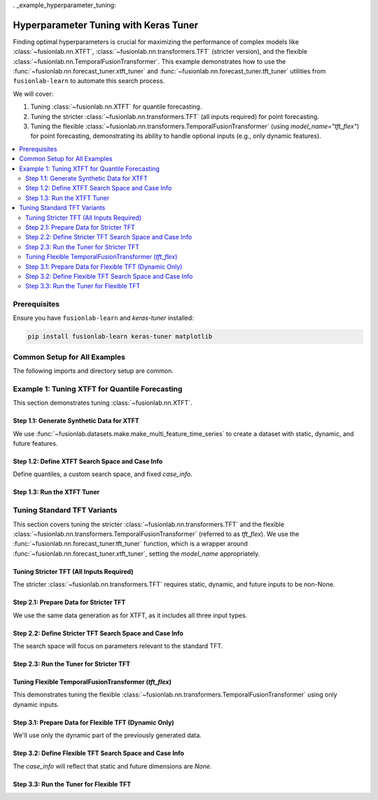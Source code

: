 . _example_hyperparameter_tuning:

======================================================
Hyperparameter Tuning with Keras Tuner
======================================================

Finding optimal hyperparameters is crucial for maximizing the
performance of complex models like
:class:`~fusionlab.nn.XTFT`,
:class:`~fusionlab.nn.transformers.TFT` (stricter version), and
the flexible :class:`~fusionlab.nn.TemporalFusionTransformer`.
This example demonstrates how to use the
:func:`~fusionlab.nn.forecast_tuner.xtft_tuner` and
:func:`~fusionlab.nn.forecast_tuner.tft_tuner` utilities
from ``fusionlab-learn`` to automate this search process.

We will cover:

1.  Tuning :class:`~fusionlab.nn.XTFT` for quantile forecasting.
2.  Tuning the stricter :class:`~fusionlab.nn.transformers.TFT`
    (all inputs required) for point forecasting.
3.  Tuning the flexible
    :class:`~fusionlab.nn.transformers.TemporalFusionTransformer`
    (using `model_name="tft_flex"`) for point forecasting,
    demonstrating its ability to handle optional inputs (e.g., only
    dynamic features).

.. contents::
   :local:
   :depth: 2

Prerequisites
-------------

Ensure you have ``fusionlab-learn`` and `keras-tuner` installed:

.. code-block:: bash

   pip install fusionlab-learn keras-tuner matplotlib

Common Setup for All Examples
-----------------------------
The following imports and directory setup are common.

.. code-block:: python
   :linenos:

   import numpy as np
   import pandas as pd
   import tensorflow as tf
   import os
   import shutil # For cleaning up tuner directories
   import warnings

   # FusionLab imports
   from fusionlab.datasets.make import make_multi_feature_time_series
   from fusionlab.nn.forecast_tuner import xtft_tuner, tft_tuner
   from fusionlab.nn.transformers import (
       XTFT,
       TFT as TFTStricter, # Alias for the stricter TFT
       TemporalFusionTransformer as TFTFlexible # Alias for flexible TFT
   )
   from fusionlab.nn.losses import combined_quantile_loss
   from fusionlab.nn.utils import reshape_xtft_data
   import keras_tuner as kt

   # Suppress warnings and TF logs for cleaner output
   warnings.filterwarnings('ignore')
   tf.get_logger().setLevel('ERROR')
   if hasattr(tf, 'autograph'):
       tf.autograph.set_verbosity(0)

   # Configuration for outputs
   base_output_dir_tuning = "./gallery_tuning_runs"
   if not os.path.exists(base_output_dir_tuning):
       os.makedirs(base_output_dir_tuning, exist_ok=True)

   print("Libraries imported and base setup complete for tuning examples.")


Example 1: Tuning XTFT for Quantile Forecasting
-----------------------------------------------
This section demonstrates tuning :class:`~fusionlab.nn.XTFT`.

Step 1.1: Generate Synthetic Data for XTFT
~~~~~~~~~~~~~~~~~~~~~~~~~~~~~~~~~~~~~~~~~~
We use :func:`~fusionlab.datasets.make.make_multi_feature_time_series`
to create a dataset with static, dynamic, and future features.

.. code-block:: python
   :linenos:

   # Data generation parameters for XTFT
   N_SERIES_XTFT = 2
   N_TIMESTEPS_XTFT = 60
   FREQ_XTFT = 'MS'
   SEED_XTFT = 42

   data_bunch_xtft = make_multi_feature_time_series(
       n_series=N_SERIES_XTFT, n_timesteps=N_TIMESTEPS_XTFT,
       freq=FREQ_XTFT, seasonality_period=12,
       seed=SEED_XTFT, as_frame=False
   )
   df_for_xtft_tuning = data_bunch_xtft.frame
   print(f"Generated data for XTFT tuning. Shape: {df_for_xtft_tuning.shape}")

   # Prepare data for reshape_xtft_data (assuming numerical readiness)
   dt_col_xtft = data_bunch_xtft.dt_col
   target_col_xtft = data_bunch_xtft.target_col
   static_cols_xtft = data_bunch_xtft.static_features
   dynamic_cols_xtft = data_bunch_xtft.dynamic_features
   future_cols_xtft = data_bunch_xtft.future_features
   spatial_cols_xtft = [data_bunch_xtft.spatial_id_col]

   time_steps_xtft = 12
   forecast_horizon_xtft = 6

   s_data_xtft, d_data_xtft, f_data_xtft, t_data_xtft = reshape_xtft_data(
       df=df_for_xtft_tuning, dt_col=dt_col_xtft,
       target_col=target_col_xtft,
       dynamic_cols=dynamic_cols_xtft, static_cols=static_cols_xtft,
       future_cols=future_cols_xtft, spatial_cols=spatial_cols_xtft,
       time_steps=time_steps_xtft,
       forecast_horizons=forecast_horizon_xtft,
       verbose=0
   )
   train_inputs_xtft = [
       tf.constant(s_data_xtft, dtype=tf.float32),
       tf.constant(d_data_xtft, dtype=tf.float32),
       tf.constant(f_data_xtft, dtype=tf.float32)
   ]
   y_train_xtft = tf.constant(t_data_xtft, dtype=tf.float32)
   print(f"XTFT Reshaped: S={s_data_xtft.shape}, D={d_data_xtft.shape}, "
         f"F={f_data_xtft.shape}, T={t_data_xtft.shape}")

Step 1.2: Define XTFT Search Space and Case Info
~~~~~~~~~~~~~~~~~~~~~~~~~~~~~~~~~~~~~~~~~~~~~~~~
Define quantiles, a custom search space, and fixed `case_info`.

.. code-block:: python
   :linenos:

   quantiles_xtft = [0.1, 0.5, 0.9]
   custom_param_space_xtft = {
       'hidden_units': [16, 32], 'num_heads': [1, 2],
       'lstm_units': [16], 'dropout_rate': [0.05, 0.1],
       'learning_rate': [5e-4, 1e-3]
   }
   case_info_xtft = {
       'quantiles': quantiles_xtft,
       'forecast_horizon': forecast_horizon_xtft,
       'output_dim': y_train_xtft.shape[-1],
       'static_input_dim': train_inputs_xtft[0].shape[-1],
       'dynamic_input_dim': train_inputs_xtft[1].shape[-1],
       'future_input_dim': train_inputs_xtft[2].shape[-1],
       'embed_dim': 16, 'max_window_size': time_steps_xtft,
       'memory_size': 20, 'attention_units': 16,
       'recurrent_dropout_rate': 0.0,
       'use_residuals_choices': [True], 'final_agg': 'last',
       'multi_scale_agg': 'last', 'scales_options': ['no_scales'],
       'use_batch_norm_choices': [False], 'verbose_build': 0
   }

Step 1.3: Run the XTFT Tuner
~~~~~~~~~~~~~~~~~~~~~~~~~~~~

.. code-block:: python
   :linenos:

   output_dir_xtft = os.path.join(base_output_dir_tuning, "xtft_run")
   project_name_xtft = "XTFT_Gallery_Quantile_Tuning"
   if os.path.exists(os.path.join(output_dir_xtft, project_name_xtft)):
       shutil.rmtree(os.path.join(output_dir_xtft, project_name_xtft))

   print("\nStarting XTFT hyperparameter tuning...")
   best_hps_xtft, best_model_xtft, tuner_xtft = xtft_tuner(
       inputs=train_inputs_xtft, y=y_train_xtft,
       param_space=custom_param_space_xtft,
       forecast_horizon=forecast_horizon_xtft,
       quantiles=quantiles_xtft,
       case_info=case_info_xtft,
       max_trials=1, epochs=1, batch_sizes=[4], # Minimal for demo
       validation_split=0.5,
       tuner_dir=output_dir_xtft, project_name=project_name_xtft,
       tuner_type='random', model_name="xtft", verbose=0
   )
   print("\nXTFT Tuning complete.")
   if best_hps_xtft:
       print("--- Best Hyperparameters (XTFT) ---")
       print(best_hps_xtft)
       # if best_model_xtft: best_model_xtft.summary()
   else:
       print("XTFT Tuning did not yield best HPs.")


.. raw:: html

   <hr style="margin-top: 1.5em; margin-bottom: 1.5em;">

Tuning Standard TFT Variants
------------------------------

This section covers tuning the stricter :class:`~fusionlab.nn.transformers.TFT`
and the flexible :class:`~fusionlab.nn.transformers.TemporalFusionTransformer`
(referred to as `tft_flex`). We use the
:func:`~fusionlab.nn.forecast_tuner.tft_tuner` function, which is a
wrapper around :func:`~fusionlab.nn.forecast_tuner.xtft_tuner`,
setting the `model_name` appropriately.

.. _example_tuning_tft_stricter:

Tuning Stricter TFT (All Inputs Required)
~~~~~~~~~~~~~~~~~~~~~~~~~~~~~~~~~~~~~~~~~
The stricter :class:`~fusionlab.nn.transformers.TFT` requires static,
dynamic, and future inputs to be non-None.

Step 2.1: Prepare Data for Stricter TFT
~~~~~~~~~~~~~~~~~~~~~~~~~~~~~~~~~~~~~~~
We use the same data generation as for XTFT, as it includes all three
input types.

.. code-block:: python
   :linenos:

   # Re-use data from XTFT example (s_data_xtft, d_data_xtft, etc.)
   # Or generate new if needed, ensuring all D_s, D_d, D_f are > 0
   train_inputs_strict_tft = [
       tf.constant(s_data_xtft, dtype=tf.float32),
       tf.constant(d_data_xtft, dtype=tf.float32),
       tf.constant(f_data_xtft, dtype=tf.float32)
   ]
   y_train_strict_tft = tf.constant(t_data_xtft, dtype=tf.float32)
   print("\nData prepared for Stricter TFT tuning.")

Step 2.2: Define Stricter TFT Search Space and Case Info
~~~~~~~~~~~~~~~~~~~~~~~~~~~~~~~~~~~~~~~~~~~~~~~~~~~~~~~~
The search space will focus on parameters relevant to the standard TFT.

.. code-block:: python
   :linenos:

   # Point forecast for this example
   param_space_strict_tft = {
       'hidden_units': [16, 32],
       'num_heads': [1, 2],
       'num_lstm_layers': [1], # Tune number of LSTM layers
       'lstm_units': [16, 32],   # Tune LSTM units
       'dropout_rate': [0.0, 0.1],
       'recurrent_dropout_rate': [0.0], # Often fixed or small
       'learning_rate': [1e-3]
   }
   case_info_strict_tft = {
       'quantiles': None, # Point forecast
       'forecast_horizon': forecast_horizon_xtft, # Use same as XTFT example
       'output_dim': y_train_strict_tft.shape[-1],
       'static_input_dim': train_inputs_strict_tft[0].shape[-1],
       'dynamic_input_dim': train_inputs_strict_tft[1].shape[-1],
       'future_input_dim': train_inputs_strict_tft[2].shape[-1],
       'activation': 'relu', # Fixed activation
       'use_batch_norm_choices': [False], # Fixed
       'verbose_build': 0
   }

Step 2.3: Run the Tuner for Stricter TFT
~~~~~~~~~~~~~~~~~~~~~~~~~~~~~~~~~~~~~~~~

.. code-block:: python
   :linenos:

   output_dir_strict_tft = os.path.join(base_output_dir_tuning, "tft_strict_run")
   project_name_strict_tft = "TFT_Strict_Gallery_Point_Tuning"
   if os.path.exists(os.path.join(output_dir_strict_tft, project_name_strict_tft)):
       shutil.rmtree(os.path.join(output_dir_strict_tft, project_name_strict_tft))

   print("\nStarting Stricter TFT hyperparameter tuning...")
   best_hps_tft_s, _, _ = tft_tuner( # Use tft_tuner
       inputs=train_inputs_strict_tft,
       y=y_train_strict_tft,
       param_space=param_space_strict_tft,
       forecast_horizon=forecast_horizon_xtft,
       quantiles=None,
       case_info=case_info_strict_tft,
       max_trials=1, epochs=1, batch_sizes=[4],
       validation_split=0.5,
       tuner_dir=output_dir_strict_tft,
       project_name=project_name_strict_tft,
       model_name="tft", # Key: specifies the stricter TFT
       verbose=0
   )
   print("\nStricter TFT Tuning complete.")
   if best_hps_tft_s:
       print("--- Best Hyperparameters (Stricter TFT) ---")
       print(best_hps_tft_s)


.. raw:: html

   <hr>

.. _example_tuning_tft_flexible:

Tuning Flexible TemporalFusionTransformer (`tft_flex`)
~~~~~~~~~~~~~~~~~~~~~~~~~~~~~~~~~~~~~~~~~~~~~~~~~~~~~~
This demonstrates tuning the flexible
:class:`~fusionlab.nn.transformers.TemporalFusionTransformer`
using only dynamic inputs.

Step 3.1: Prepare Data for Flexible TFT (Dynamic Only)
~~~~~~~~~~~~~~~~~~~~~~~~~~~~~~~~~~~~~~~~~~~~~~~~~~~~~~
We'll use only the dynamic part of the previously generated data.

.. code-block:: python
   :linenos:

   # Use d_data_xtft and t_data_xtft from the XTFT data prep
   # Inputs for flexible TFT: [Static, Dynamic, Future]
   # Here, Static and Future will be None.
   # rather to pass this: 
   train_inputs_flex_tft = [
       None, # No static input
       tf.constant(d_data_xtft, dtype=tf.float32), # Only dynamic
       None  # No future input
   ]
   # pass only the dynamic , and TemporalFusionTransformer will 
   # handle it 
   train_inputs_flex_tft = [
       tf.constant(d_data_xtft, dtype=tf.float32), # Only dynamic
   ]
   y_train_flex_tft = tf.constant(t_data_xtft, dtype=tf.float32)
   print("\nData prepared for Flexible TFT (Dynamic Only) tuning.")
   print(f"  Dynamic Input Shape: {train_inputs_flex_tft[0].shape}")

Step 3.2: Define Flexible TFT Search Space and Case Info
~~~~~~~~~~~~~~~~~~~~~~~~~~~~~~~~~~~~~~~~~~~~~~~~~~~~~~~~
The `case_info` will reflect that static and future dimensions are `None`.

.. code-block:: python
   :linenos:

   # Point forecast for this example
   param_space_flex_tft = {
       'hidden_units': [8, 16], # Smaller search space
       'num_heads': [1],
       'num_lstm_layers': [1],
       'lstm_units': [16],
       'dropout_rate': [0.0],
       'learning_rate': [1e-3]
   }
   case_info_flex_tft = {
       'quantiles': None, # Point forecast
       'forecast_horizon': forecast_horizon_xtft,
       'output_dim': y_train_flex_tft.shape[-1],
       'static_input_dim': None, # Explicitly None
       'dynamic_input_dim': train_inputs_flex_tft[0].shape[-1],
       'future_input_dim': None, # Explicitly None
       'activation': 'relu',
       'use_batch_norm_choices': [False],
       'verbose_build': 0
   }

Step 3.3: Run the Tuner for Flexible TFT
~~~~~~~~~~~~~~~~~~~~~~~~~~~~~~~~~~~~~~~~

.. code-block:: python
   :linenos:

   output_dir_flex_tft = os.path.join(base_output_dir_tuning, "tft_flex_run")
   project_name_flex_tft = "TFT_Flexible_Gallery_Point_Tuning"
   if os.path.exists(os.path.join(output_dir_flex_tft, project_name_flex_tft)):
       shutil.rmtree(os.path.join(output_dir_flex_tft, project_name_flex_tft))

   print("\nStarting Flexible TFT (tft_flex) hyperparameter tuning...")
   best_hps_tft_f, _, _ = tft_tuner( # Use tft_tuner
       inputs=train_inputs_flex_tft, # [None, Dynamic, None]
       y=y_train_flex_tft,
       param_space=param_space_flex_tft,
       forecast_horizon=forecast_horizon_xtft,
       quantiles=None,
       case_info=case_info_flex_tft,
       max_trials=1, epochs=1, batch_sizes=[4],
       validation_split=0.5,
       tuner_dir=output_dir_flex_tft,
       project_name=project_name_flex_tft,
       model_name="tft_flex", # Key: specifies flexible TemporalFusionTransformer
       verbose=0
   )
   print("\nFlexible TFT (tft_flex) Tuning complete.")
   if best_hps_tft_f:
       print("--- Best Hyperparameters (Flexible TFT) ---")
       print(best_hps_tft_f)
